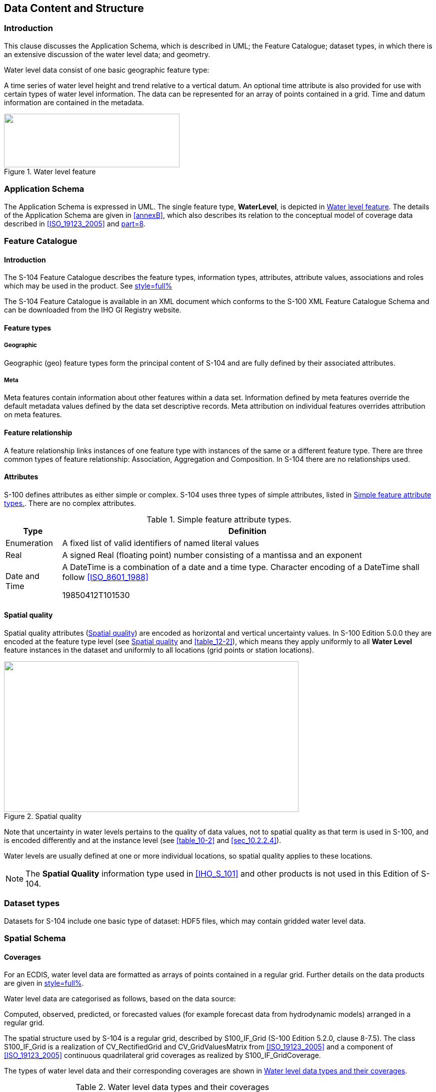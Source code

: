 
[[sec_4]]
== Data Content and Structure

[[sec_4.1]]
=== Introduction

This clause discusses the Application Schema, which is described in
UML; the Feature Catalogue; dataset types, in which there is an extensive
discussion of the water level data; and geometry.

Water level data consist of one basic geographic feature type:

A time series of water level height and trend relative to a vertical
datum. An optional time attribute is also provided for use with certain
types of water level information. The data can be represented for
an array of points contained in a grid. Time and datum information
are contained in the metadata.

[[fig_4-1]]
.Water level feature
image::figure-4-1.png["",351,107]

[[sec_4.2]]
=== Application Schema

The Application Schema is expressed in UML. The single feature type,
*WaterLevel*, is depicted in <<fig_4-1>>. The details of the Application
Schema are given in <<annexB>>, which also describes its relation
to the conceptual model of coverage data described in <<ISO_19123_2005>>
and <<IHO_S_100,part=8>>.

[[sec_4.3]]
=== Feature Catalogue

[[sec_4.3.1]]
==== Introduction

The S-104 Feature Catalogue describes the feature types, information
types, attributes, attribute values, associations and roles which
may be used in the product. See <<annexC,style=full%>>

The S-104 Feature Catalogue is available in an XML document which
conforms to the S-100 XML Feature Catalogue Schema and can be downloaded
from the IHO GI Registry website.

[[sec_4.3.2]]
==== Feature types

[[sec_4.3.2.1]]
===== Geographic

Geographic (geo) feature types form the principal content of S-104
and are fully defined by their associated attributes.

[[sec_4.3.2.2]]
===== Meta

Meta features contain information about other features within a data
set. Information defined by meta features override the default metadata
values defined by the data set descriptive records. Meta attribution
on individual features overrides attribution on meta features.

[[sec_4.3.3]]
==== Feature relationship

A feature relationship links instances of one feature type with instances
of the same or a different feature type. There are three common types
of feature relationship: Association, Aggregation and Composition.
In S-104 there are no relationships used.

[[sec_4.3.4]]
==== Attributes

S-100 defines attributes as either simple or complex. S-104 uses three
types of simple attributes, listed in <<table_4-1>>. There are no
complex attributes.

[[table_4-1]]
.Simple feature attribute types.
[cols="74,493"]
|===
h| Type h| Definition
| Enumeration    | A fixed list of valid identifiers of named literal values
| Real           | A signed Real (floating point) number consisting of a mantissa and an exponent
| Date and Time
a| A DateTime is a combination of a date and a time type. Character
encoding of a DateTime shall follow <<ISO_8601_1988>>

[example]
19850412T101530

|===

[[sec_4.3.5]]
==== Spatial quality

Spatial quality attributes (<<fig_4-2>>) are encoded as horizontal
and vertical uncertainty values. In S-100 Edition 5.0.0 they are encoded
at the feature type level (see <<fig_4-2>> and <<table_12-2>>), which
means they apply uniformly to all *Water Level* feature instances
in the dataset and uniformly to all locations (grid points or station
locations).

[[fig_4-2]]
.Spatial quality
image::figure-4-2.png["",589,301]

Note that uncertainty in water levels pertains to the quality of data
values, not to spatial quality as that term is used in S-100, and
is encoded differently and at the instance level (see <<table_10-2>>
and <<sec_10.2.2.4>>).

Water levels are usually defined at one or more individual locations,
so spatial quality applies to these locations.

NOTE: The *Spatial Quality* information type used in <<IHO_S_101>>
and other products is not used in this Edition of S-104.

[[sec_4.4]]
=== Dataset types

Datasets for S-104 include one basic type of dataset: HDF5 files,
which may contain gridded water level data.

[[sec_4.5]]
=== Spatial Schema

[[sec_4.5.1]]
==== Coverages

For an ECDIS, water level data are formatted as arrays of points contained
in a regular grid. Further details on the data products are given
in <<sec_10,style=full%>>.

Water level data are categorised as follows, based on the data source:

Computed, observed, predicted, or forecasted values (for example forecast
data from hydrodynamic models) arranged in a regular grid.

The spatial structure used by S-104 is a regular grid, described by
S100_IF_Grid (S-100 Edition 5.2.0, clause 8-7.5). The class S100_IF_Grid
is a realization of CV_RectifiedGrid and CV_GridValuesMatrix from
<<ISO_19123_2005>> and a component of <<ISO_19123_2005>> continuous
quadrilateral grid coverages as realized by S100_IF_GridCoverage.

The types of water level data and their corresponding coverages are
shown in <<table_4-2>>.

[[table_4-2]]
.Water level data types and their coverages
[cols="277,108,133"]
|===
h| Type of Data h| Spatial Structure h| Coverage Type
| Regularly-gridded data at one or more times | S100_IF_Grid | S100_IF_GridCoverage

|===

The spatial representations in S-104 are encoded using the implementation
specification in <<IHO_S_100,part=10c>>, which realises <<IHO_S_100,part=8>>
and <<ISO_19123_2005>> conceptual models. The relationships are depicted
in <<fig_4-3>> below.

[[fig_4-3]]
.Coverages and their realisation from <<IHO_S_100,part=8>> and <<ISO_19123_2005>>
image::figure-4-3.png["",586,185]

[[sec_4.5.2]]
==== Regular grids

S-104 regular grid geometry is an implementation of S100_IF_Grid
(<<IHO_S_100,part=8>> - Imagery and Gridded Data). The spatial grids
for the regular grid type are two dimensional, orthogonal, and georeferenced
(with the X or longitudinal axis directed toward the east), and are
defined by several attributes, including grid origin, spacing, and
grid indexing. Water level values apply at the vertices of the grid;
that is, the intersections of the row and column lines. These parameters
are explained in more detail below. A typical regular grid and some
of its parameters are shown in <<fig_4-4>>.

[[fig_4-4]]
.Schematic of the regular grid and some of its attributes
image::figure-4-4.png["",554,298]

Vertices are shown as the filled squares at the intersections of the
rows and columns. The offsetVectors are shown as the Latitudinal Spacing
and Longitudinal Spacing. The origin is shown at the lower left corner
of the grid.

The grid is oriented to the Earth by the Coordinate Reference System
(CRS), with the variable _coordinateReferenceSystem_. The origin contains
the latitude and longitude as a _DirectPosition_ and is located at
the point at the lower left (southwest) extent of the grid. The upper
corner is the north easternmost point in the grid. The attribute _dimension_
is 2, and the variable _interpolationType_ has one of the allowed
values for interpolation methods specified in <<IHO_S_100,part=8>>.

S-104 grids allow for different spacing of points along the X (longitudinal)
axis and the Y (latitudinal) axis. For rectangular grids the offset
vector establishes the cell size. The attribute _offsetVectors_ carries
the two vectors for grid spacing (Latitudinal Spacing and Longitudinal
Spacing). The first vector is 90 degrees clockwise from CRS north,
and represents the distance between grid values on the X axis. The
second vector is 0 degrees clockwise from CRS north, and represents
the distance between the values on the Y axis. The distances are given
in degrees.

The attribute _extent_ effectively defines a bounding rectangle describing
where data is provided. The attribute extent carries two sub-attributes;
low and high. The sub-attribute _low_ carries the value "0, 0" to
indicate the index values at the start of the extent is the southwest
(lower left) corner of the grid. The sub-attribute _high_, carries
the value of the highest position along the X axis and the highest
position along the Y axis. For example, if the number of rows is _numROWS_
and the number of columns is _numCOLS_, then the index values for
_high_ would be '_numCOLS-1,numROWS-1_'. Together they form the grid
coordinate of the upper right corner.

The sequence rule for a regular cell size grid is straightforward.
When the cells all have the same dimensions, the cell index can be
derived from the position of the Record within the sequence of Records.
The attribute _sequencingRule_ has two sub-attributes; _type_ and
_scanDirection_. The sub-attribute type carries the value "linear",
and the sub-attribute _scanDirection_ carries a comma-separated list
of axis names for the coordinate reference system. Together with the
value "0,0" stored in the attribute _startSequence_, they indicate
that for a hypothetical S-104 grid with _scanDirection="X,Y",_ grid
values along the X axis at the lowest Y axis position are stored first,
starting with the left most value going right, followed by the values
along the X axis at the next increment upward along the Y axis, and
so on till the top of the Y axis. The last value in the value sequence
of the grid will be at the top rightmost position in the grid.
In <<fig_4-4>>, first all columns in row 1 are selected, then all
columns in row 2, and so on.

NOTE: Since the origin is at _i_index_ and _j_index_ value 0, the
location of any longitude and latitude in the grid is computed by:

_Longitude = GridOriginLongitude + (i_index)__×__(gridSpacingLongitudinal)_. [Eqn 4.1]

_Latitude = GridOriginLatitude + (j_index)__×__(gridSpacingLatitudinal)_. [Eqn 4.2]
